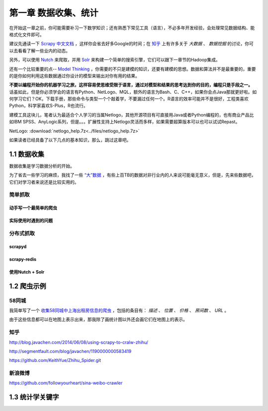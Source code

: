 ========================
第一章 数据收集、统计
========================

在开始这一章之前，你可能需要补习一下数学知识；还有熟悉下常见工具（语言），不必多年开发经验，会处理常见数据结构、能格式化文件即可。

建议先通读一下 `Scrapy 中文文档 <http://scrapy-chs.readthedocs.org/zh_CN/0.22/intro/overview.html>`_ ，这样你会省去好多Google的时间；在 `知乎 <http://www.zhihu.com/topic/19559424/top-answers>`_ 上有许多关于 *大数据* 、 *数据挖掘* 的讨论，你可以去看看了解一些业内的动态。

另外，可以使用 `Nutch <http://nutch.apache.org>`_ 来爬取，并用 `Solr <http://lucene.apache.org/solr/>`_ 来构建一个简单的搜索引擎，它们可以跟下一章节的Hadoop集成。 

还有一个比较重要的点-- `Model Thinking <https://www.coursera.org/course/modelthinking>`_ ，你需要的不只是建模的知识，还要有建模的思想。数据和算法并不是最重要的，重要的是你如何利用这些数据通过你设计的模型来输出对你有用的结果。

**不要以编程开始你的机器学习之旅，这样容易使思维受限于语言，通过对模型和结果的思考达到你的目的，编程只是手段之一。** 话虽如此，但是你必须学会的语言有Python、NetLogo、MQL，额外的语言为Bash、C、C++，如果你会点Java那就更好啦。如何学习它们？OK，下载手册，那些命令与类型一个个敲着学，不要漏过任何一个。R语言的效率可能并不是很好，工程类喜欢Python，科学家喜欢S-Plus，R也流行。

建模工具这块儿，笔者认为最适合个人学习的当属Netlogo，其他开源项目有可直接用Java或者Python编程的，也有商业产品比如IBM SPSS、AnyLogic系列，但是。。。扩展性支持上Netlogo灵活而多样，如果需要超算版本可以也可以试试Repast。

NetLogo: :download:`netlogo_help.7z<../files/netlogo_help.7z>`

如果读者已经具备了以下几点的基本知识，那么，跳过这章吧。

-------------
1.1 数据收集
-------------

数据收集是学习数据分析的开始。

为了省去一些学习的麻烦，我找了一些 `“大”数据 <http://www.quora.com/Where-can-I-find-large-datasets-open-to-the-public>`_ ，有些上百TB的数据对非行业内的人来说可能毫无意义，但是，先来些数据吧，它们对学习者来说还是比较实用的。

简单抓取
=========

动手写一个最简单的爬虫
-----------------------

实际使用时遇到的问题
-----------------------

分布式抓取
===========

scrapyd
--------

scrapy-redis
-------------

使用Nutch + Solr
-----------------

-------------
1.2 爬虫示例
-------------

58同城
=======

我简单写了一个 `收集58同城中上海出租房信息的爬虫 <https://github.com/lofyer/myspiders/tree/master/tongcheng>`_ ，包括的条目有： *描述* 、 *位置* 、 *价格* 、 *房间数* 、 *URL* 。

由于这些信息都可以在地图上表示出来，那我除了画统计图以外还会画它们在地图上的表示。

知乎
====

http://blog.javachen.com/2014/06/08/using-scrapy-to-cralw-zhihu/

http://segmentfault.com/blog/javachen/1190000000583419

https://github.com/KeithYue/Zhihu_Spider.git

新浪微博
=========

https://github.com/followyourheart/sina-weibo-crawler

------------------
1.3 统计学关键字
------------------
